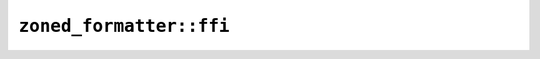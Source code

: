 ``zoned_formatter::ffi``
========================

.. cpp:class:: ICU4XZonedDateTimeFormatter

    An object capable of formatting a date time with time zone to a string.

    See the `Rust documentation for ZonedDateTimeFormatter <https://unicode-org.github.io/icu4x-docs/doc/icu/datetime/struct.ZonedDateTimeFormatter.html>`__ for more information.


    .. cpp:function:: static diplomat::result<ICU4XZonedDateTimeFormatter, ICU4XError> try_new(const ICU4XDataProvider& provider, const ICU4XLocale& locale, ICU4XDateLength date_length, ICU4XTimeLength time_length)

        Creates a new :cpp:class:`ICU4XZonedDateTimeFormatter` from locale data.

        See the `Rust documentation for try_new_unstable <https://unicode-org.github.io/icu4x-docs/doc/icu/datetime/struct.ZonedDateTimeFormatter.html#method.try_new_unstable>`__ for more information.


    .. cpp:function:: static diplomat::result<ICU4XZonedDateTimeFormatter, ICU4XError> try_new_with_iso_8601_time_zone_fallback(const ICU4XDataProvider& provider, const ICU4XLocale& locale, ICU4XDateLength date_length, ICU4XTimeLength time_length, ICU4XIsoTimeZoneOptions zone_options)

        Creates a new :cpp:class:`ICU4XZonedDateTimeFormatter` from locale data.

        See the `Rust documentation for try_new_unstable <https://unicode-org.github.io/icu4x-docs/doc/icu/datetime/struct.ZonedDateTimeFormatter.html#method.try_new_unstable>`__ for more information.


    .. cpp:function:: template<typename W> diplomat::result<std::monostate, ICU4XError> format_datetime_with_custom_time_zone_to_writeable(const ICU4XDateTime& datetime, const ICU4XCustomTimeZone& time_zone, W& write) const

        Formats a :cpp:class:`ICU4XDateTime` and :cpp:class:`ICU4XCustomTimeZone` to a string.

        See the `Rust documentation for format_to_write <https://unicode-org.github.io/icu4x-docs/doc/icu/datetime/struct.ZonedDateTimeFormatter.html#method.format_to_write>`__ for more information.


    .. cpp:function:: diplomat::result<std::string, ICU4XError> format_datetime_with_custom_time_zone(const ICU4XDateTime& datetime, const ICU4XCustomTimeZone& time_zone) const

        Formats a :cpp:class:`ICU4XDateTime` and :cpp:class:`ICU4XCustomTimeZone` to a string.

        See the `Rust documentation for format_to_write <https://unicode-org.github.io/icu4x-docs/doc/icu/datetime/struct.ZonedDateTimeFormatter.html#method.format_to_write>`__ for more information.


    .. cpp:function:: template<typename W> diplomat::result<std::monostate, ICU4XError> format_iso_datetime_with_custom_time_zone_to_writeable(const ICU4XIsoDateTime& datetime, const ICU4XCustomTimeZone& time_zone, W& write) const

        Formats a :cpp:class:`ICU4XIsoDateTime` and :cpp:class:`ICU4XCustomTimeZone` to a string.

        See the `Rust documentation for format_to_write <https://unicode-org.github.io/icu4x-docs/doc/icu/datetime/struct.ZonedDateTimeFormatter.html#method.format_to_write>`__ for more information.


    .. cpp:function:: diplomat::result<std::string, ICU4XError> format_iso_datetime_with_custom_time_zone(const ICU4XIsoDateTime& datetime, const ICU4XCustomTimeZone& time_zone) const

        Formats a :cpp:class:`ICU4XIsoDateTime` and :cpp:class:`ICU4XCustomTimeZone` to a string.

        See the `Rust documentation for format_to_write <https://unicode-org.github.io/icu4x-docs/doc/icu/datetime/struct.ZonedDateTimeFormatter.html#method.format_to_write>`__ for more information.

